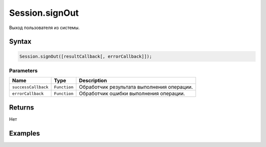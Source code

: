 Session.signOut
===============

Выход пользователя из системы.

Syntax
------

.. code:: js

    Session.signOut([resultCallback[, errorCallback]]);

Parameters
~~~~~~~~~~

.. list-table::
   :header-rows: 1

   * - Name
     - Type
     - Description
   * - ``successCallback``
     - ``Function``
     - Обработчик результата выполнения операции.
   * - ``errorCallback``
     - ``Function``
     - Обработчик ошибки выполнения операции.


Returns
-------

Нет

Examples
--------
